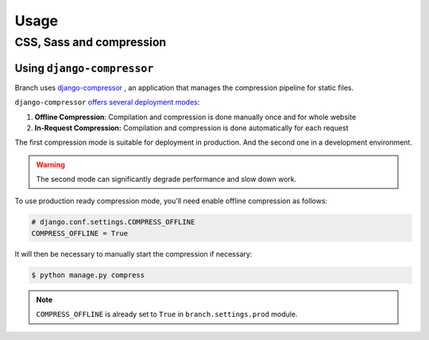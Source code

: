 =====
Usage
=====

CSS, Sass and compression
=========================

Using ``django-compressor``
---------------------------

Branch uses `django-compressor <https://django-compressor.readthedocs.io/en/stable/>`_ ,
an application that manages the compression pipeline for static files.

``django-compressor`` `offers several deployment modes <https://django-compressor.readthedocs.io/en/latest/scenarios/>`_:

1. **Offline Compression**: Compilation and compression is done manually once and for whole website
2. **In-Request Compression:** Compilation and compression is done automatically for each request

The first compression mode is suitable for deployment in production.
And the second one in a development environment.

.. warning::

   The second mode can significantly degrade performance and slow down work.

To use production ready compression mode, you'll need enable offline compression as follows:

.. code-block:: python

   # django.conf.settings.COMPRESS_OFFLINE
   COMPRESS_OFFLINE = True

It will then be necessary to manually start the compression if necessary:

.. code-block:: shell

   $ python manage.py compress

.. note::

   ``COMPRESS_OFFLINE`` is already set to ``True`` in ``branch.settings.prod`` module.
